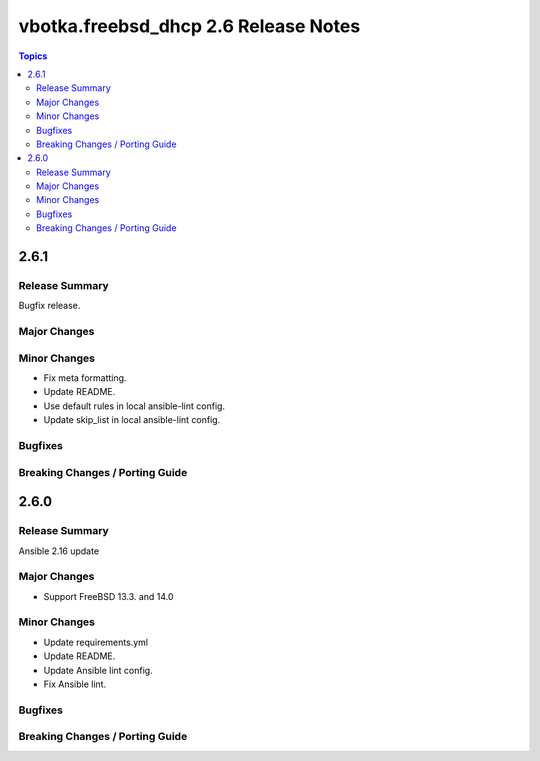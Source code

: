 =====================================
vbotka.freebsd_dhcp 2.6 Release Notes
=====================================

.. contents:: Topics


2.6.1
=====

Release Summary
---------------
Bugfix release.

Major Changes
-------------

Minor Changes
-------------
* Fix meta formatting.
* Update README.
* Use default rules in local ansible-lint config.
* Update skip_list in local ansible-lint config.

Bugfixes
--------

Breaking Changes / Porting Guide
--------------------------------


2.6.0
=====

Release Summary
---------------
Ansible 2.16 update

Major Changes
-------------
* Support FreeBSD 13.3. and 14.0

Minor Changes
-------------
* Update requirements.yml
* Update README.
* Update Ansible lint config.
* Fix Ansible lint.

Bugfixes
--------

Breaking Changes / Porting Guide
--------------------------------
